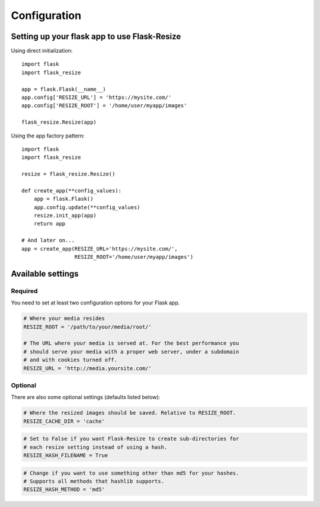 Configuration
=============

Setting up your flask app to use Flask-Resize
---------------------------------------------

Using direct initialization::

    import flask
    import flask_resize

    app = flask.Flask(__name__)
    app.config['RESIZE_URL'] = 'https://mysite.com/'
    app.config['RESIZE_ROOT'] = '/home/user/myapp/images'

    flask_resize.Resize(app)

Using the app factory pattern::

    import flask
    import flask_resize

    resize = flask_resize.Resize()

    def create_app(**config_values):
        app = flask.Flask()
        app.config.update(**config_values)
        resize.init_app(app)
        return app

    # And later on...
    app = create_app(RESIZE_URL='https://mysite.com/',
                     RESIZE_ROOT='/home/user/myapp/images')


Available settings
------------------

Required
~~~~~~~~

You need to set at least two configuration options for your Flask app.

.. code:: python

    # Where your media resides
    RESIZE_ROOT = '/path/to/your/media/root/'

    # The URL where your media is served at. For the best performance you
    # should serve your media with a proper web server, under a subdomain
    # and with cookies turned off.
    RESIZE_URL = 'http://media.yoursite.com/'

Optional
~~~~~~~~

There are also some optional settings (defaults listed below):

.. code:: python

    # Where the resized images should be saved. Relative to RESIZE_ROOT.
    RESIZE_CACHE_DIR = 'cache'

.. code:: python

    # Set to False if you want Flask-Resize to create sub-directories for
    # each resize setting instead of using a hash.
    RESIZE_HASH_FILENAME = True

.. code:: python

    # Change if you want to use something other than md5 for your hashes.
    # Supports all methods that hashlib supports.
    RESIZE_HASH_METHOD = 'md5'

.. code:: python
    # Useful when testing. Makes Flask-Resize skip all processing and just
    # return the original image.
    RESIZE_NOOP = False

.. versionadded:: 0.4.0
   ``RESIZE_NOOP`` was added.
